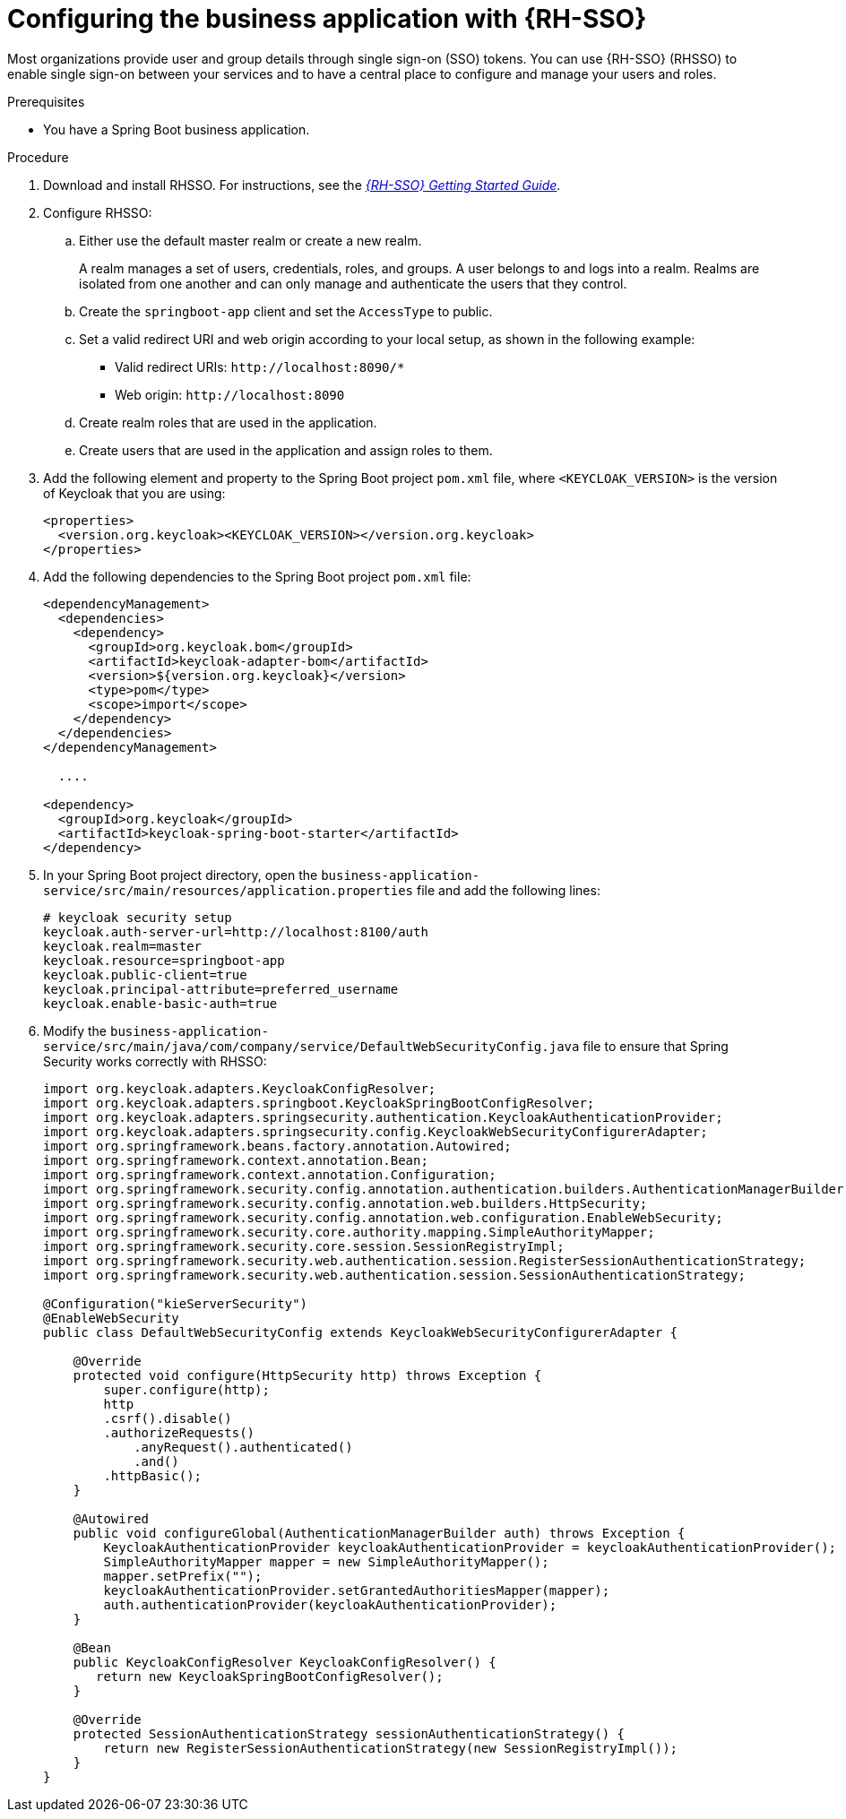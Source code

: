[id='bus-app-rh-sso_{context}']
= Configuring the business application with {RH-SSO}

Most organizations provide user and group details through single sign-on (SSO) tokens. You can use {RH-SSO} (RHSSO) to enable single sign-on between your services and to have a central place to configure and manage your users and roles.

.Prerequisites
* You have a Spring Boot business application.

.Procedure
. Download and install RHSSO. For instructions, see the https://access.redhat.com/documentation/en-us/red_hat_single_sign-on/{RH-SSO_VERSION}/html/getting_started_guide/[_{RH-SSO} Getting Started Guide_].
. Configure RHSSO:
.. Either use the default master realm or create a new realm.
+
A realm manages a set of users, credentials, roles, and groups. A user belongs to and logs into a realm. Realms are isolated from one another and can only manage and authenticate the users that they control.
.. Create the `springboot-app` client and set the `AccessType` to public.
.. Set a valid redirect URI and web origin according to your local setup, as shown in the following example:
+
* Valid redirect URIs: `\http://localhost:8090/*`
* Web origin: `\http://localhost:8090`
.. Create realm roles that are used in the application.
.. Create users that are used in the application and assign roles to them.
. Add the following element and property to the Spring Boot project `pom.xml` file, where `<KEYCLOAK_VERSION>` is the version of Keycloak that you are using:
+
[source, xml]
----
<properties>
  <version.org.keycloak><KEYCLOAK_VERSION></version.org.keycloak>
</properties>
----
. Add the following dependencies to the Spring Boot project `pom.xml` file:
+
[source, xml]
----
<dependencyManagement>
  <dependencies>
    <dependency>
      <groupId>org.keycloak.bom</groupId>
      <artifactId>keycloak-adapter-bom</artifactId>
      <version>${version.org.keycloak}</version>
      <type>pom</type>
      <scope>import</scope>
    </dependency>
  </dependencies>
</dependencyManagement>

  ....

<dependency>
  <groupId>org.keycloak</groupId>
  <artifactId>keycloak-spring-boot-starter</artifactId>
</dependency>
----

. In your Spring Boot project directory, open the `business-application-service/src/main/resources/application.properties` file and add the following lines:
+
[source]
----
# keycloak security setup
keycloak.auth-server-url=http://localhost:8100/auth
keycloak.realm=master
keycloak.resource=springboot-app
keycloak.public-client=true
keycloak.principal-attribute=preferred_username
keycloak.enable-basic-auth=true
----
. Modify the `business-application-service/src/main/java/com/company/service/DefaultWebSecurityConfig.java` file to ensure that Spring Security works correctly with RHSSO:
+
[source, java]
----
import org.keycloak.adapters.KeycloakConfigResolver;
import org.keycloak.adapters.springboot.KeycloakSpringBootConfigResolver;
import org.keycloak.adapters.springsecurity.authentication.KeycloakAuthenticationProvider;
import org.keycloak.adapters.springsecurity.config.KeycloakWebSecurityConfigurerAdapter;
import org.springframework.beans.factory.annotation.Autowired;
import org.springframework.context.annotation.Bean;
import org.springframework.context.annotation.Configuration;
import org.springframework.security.config.annotation.authentication.builders.AuthenticationManagerBuilder;
import org.springframework.security.config.annotation.web.builders.HttpSecurity;
import org.springframework.security.config.annotation.web.configuration.EnableWebSecurity;
import org.springframework.security.core.authority.mapping.SimpleAuthorityMapper;
import org.springframework.security.core.session.SessionRegistryImpl;
import org.springframework.security.web.authentication.session.RegisterSessionAuthenticationStrategy;
import org.springframework.security.web.authentication.session.SessionAuthenticationStrategy;

@Configuration("kieServerSecurity")
@EnableWebSecurity
public class DefaultWebSecurityConfig extends KeycloakWebSecurityConfigurerAdapter {

    @Override
    protected void configure(HttpSecurity http) throws Exception {
        super.configure(http);
        http
        .csrf().disable()
        .authorizeRequests()
            .anyRequest().authenticated()
            .and()
        .httpBasic();
    }

    @Autowired
    public void configureGlobal(AuthenticationManagerBuilder auth) throws Exception {
        KeycloakAuthenticationProvider keycloakAuthenticationProvider = keycloakAuthenticationProvider();
        SimpleAuthorityMapper mapper = new SimpleAuthorityMapper();
        mapper.setPrefix("");
        keycloakAuthenticationProvider.setGrantedAuthoritiesMapper(mapper);
        auth.authenticationProvider(keycloakAuthenticationProvider);
    }

    @Bean
    public KeycloakConfigResolver KeycloakConfigResolver() {
       return new KeycloakSpringBootConfigResolver();
    }

    @Override
    protected SessionAuthenticationStrategy sessionAuthenticationStrategy() {
        return new RegisterSessionAuthenticationStrategy(new SessionRegistryImpl());
    }
}
----

